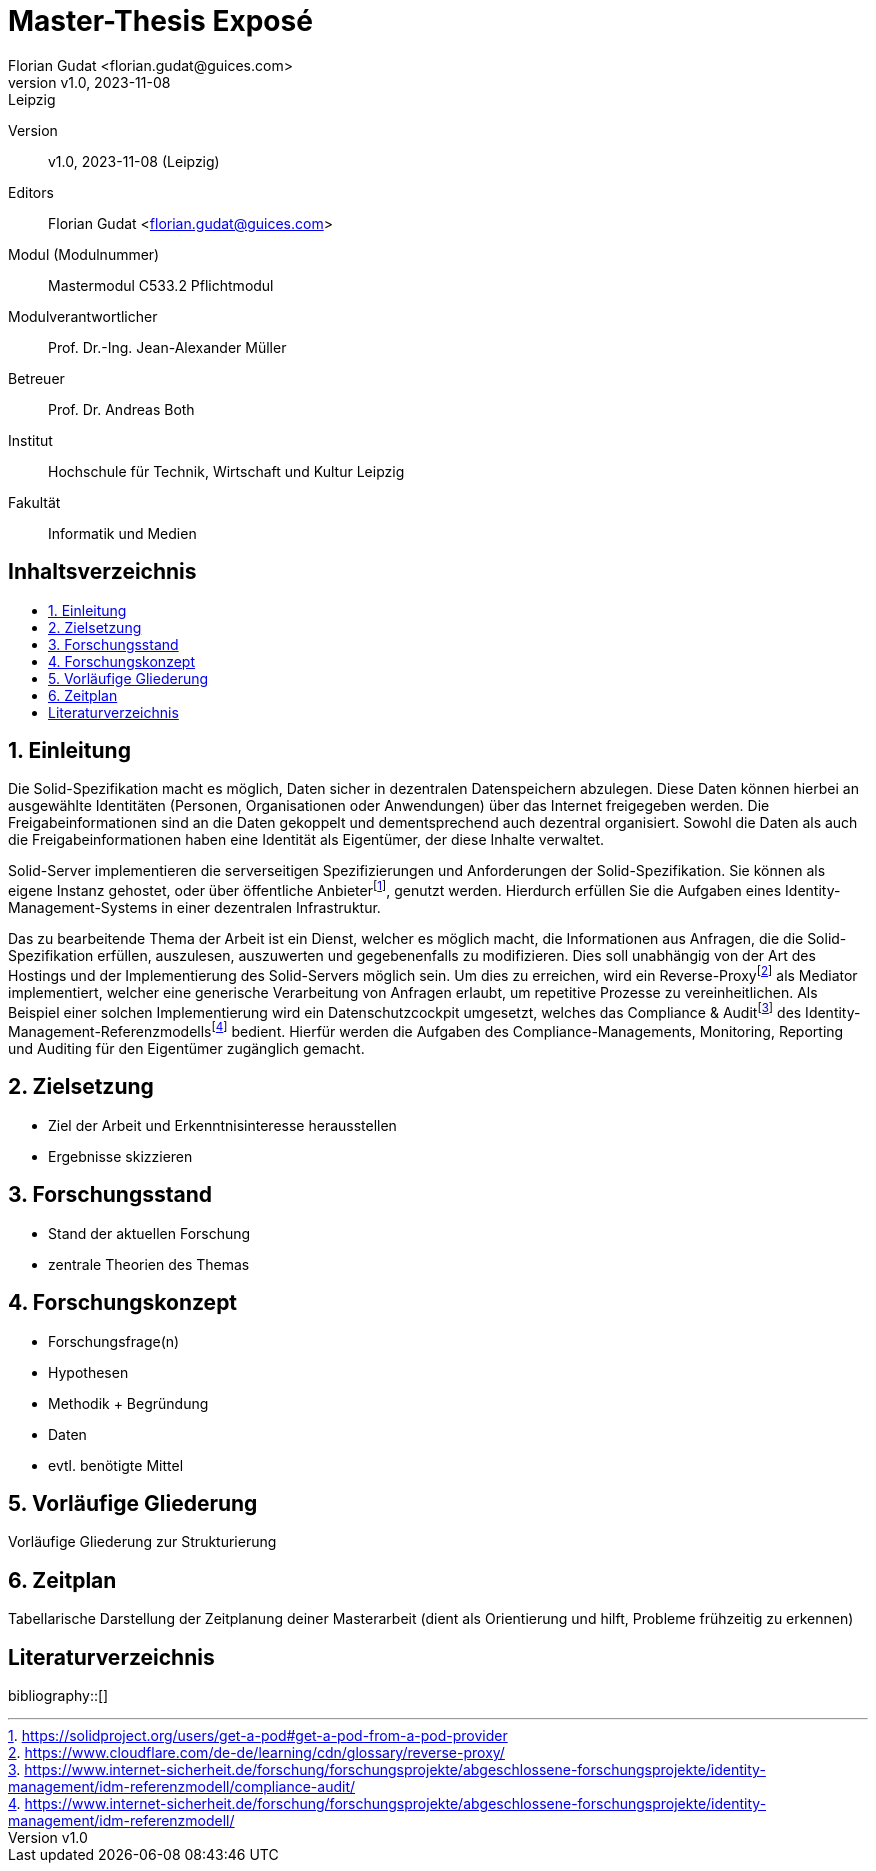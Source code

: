 = Master-Thesis Exposé
:author: Florian Gudat <florian.gudat@guices.com>
:revnumber: v1.0
:revdate: 2023-11-08
:revremark: Leipzig
:library: Asciidoctor
:idprefix:
:numbered:
:toc: macro
:toc-title:
:css-signature: github

Version:: 
{revnumber}, {revdate} ({revremark})

Editors:: 
{author}

Modul (Modulnummer):: 
Mastermodul 
C533.2 Pflichtmodul

Modulverantwortlicher:: 
Prof. Dr.-Ing. Jean-Alexander Müller

Betreuer::
Prof. Dr. Andreas Both

Institut::
Hochschule für Technik, Wirtschaft und Kultur Leipzig 

Fakultät::
Informatik und Medien

[discrete]
== Inhaltsverzeichnis
toc::[]

== Einleitung

// Darstellung des Themas 

Die Solid-Spezifikation macht es möglich, Daten sicher in dezentralen Datenspeichern abzulegen.
Diese Daten können hierbei an ausgewählte Identitäten (Personen, Organisationen oder Anwendungen) über das Internet freigegeben werden.
Die Freigabeinformationen sind an die Daten gekoppelt und dementsprechend auch dezentral organisiert.
Sowohl die Daten als auch die Freigabeinformationen haben eine Identität als Eigentümer, der diese Inhalte verwaltet.

Solid-Server implementieren die serverseitigen Spezifizierungen und Anforderungen der Solid-Spezifikation.
Sie können als eigene Instanz gehostet, oder über öffentliche Anbieterfootnote:[https://solidproject.org/users/get-a-pod#get-a-pod-from-a-pod-provider], genutzt werden.
Hierdurch erfüllen Sie die Aufgaben eines Identity-Management-Systems in einer dezentralen Infrastruktur.

Das zu bearbeitende Thema der Arbeit ist ein Dienst, welcher es möglich macht, die Informationen aus Anfragen, die die Solid-Spezifikation erfüllen, auszulesen, auszuwerten und gegebenenfalls zu modifizieren.
Dies soll unabhängig von der Art des Hostings und der Implementierung des Solid-Servers möglich sein.
Um dies zu erreichen, wird ein Reverse-Proxyfootnote:[https://www.cloudflare.com/de-de/learning/cdn/glossary/reverse-proxy/] als Mediator implementiert, welcher eine generische Verarbeitung von Anfragen erlaubt, um repetitive Prozesse zu vereinheitlichen.
Als Beispiel einer solchen Implementierung wird ein Datenschutzcockpit umgesetzt, welches das Compliance & Auditfootnote:[https://www.internet-sicherheit.de/forschung/forschungsprojekte/abgeschlossene-forschungsprojekte/identity-management/idm-referenzmodell/compliance-audit/] des Identity-Management-Referenzmodellsfootnote:[https://www.internet-sicherheit.de/forschung/forschungsprojekte/abgeschlossene-forschungsprojekte/identity-management/idm-referenzmodell/] bedient.
Hierfür werden die Aufgaben des Compliance-Managements, Monitoring, Reporting und Auditing für den Eigentümer zugänglich gemacht.

// Begründung/Motivation

// Relevanz

== Zielsetzung  

- Ziel der Arbeit und Erkenntnisinteresse herausstellen
- Ergebnisse skizzieren

== Forschungsstand

- Stand der aktuellen Forschung
- zentrale Theorien des Themas

== Forschungskonzept

- Forschungsfrage(n)
- Hypothesen
- Methodik + Begründung
- Daten
- evtl. benötigte Mittel

== Vorläufige Gliederung

Vorläufige Gliederung zur Strukturierung

== Zeitplan

Tabellarische Darstellung der Zeitplanung deiner Masterarbeit (dient als Orientierung und hilft, Probleme frühzeitig zu erkennen)

[bibliography]
== Literaturverzeichnis
bibliography::[]
